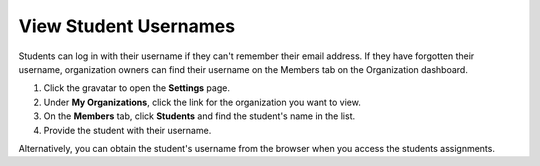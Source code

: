 .. meta::
   :description: View Student Usernames


.. _student-username:

View Student Usernames
======================

Students can log in with their username if they can't remember their email address. If they have forgotten their username, organization owners can find their username on the Members tab on the Organization dashboard.

1. Click the gravatar to open the **Settings** page.
2. Under **My Organizations**, click the link for the organization you want to view.
3. On the **Members** tab, click **Students** and find the student's name in the list.
4. Provide the student with their username. 

Alternatively, you can obtain the student's username from the browser when you access the students assignments.
